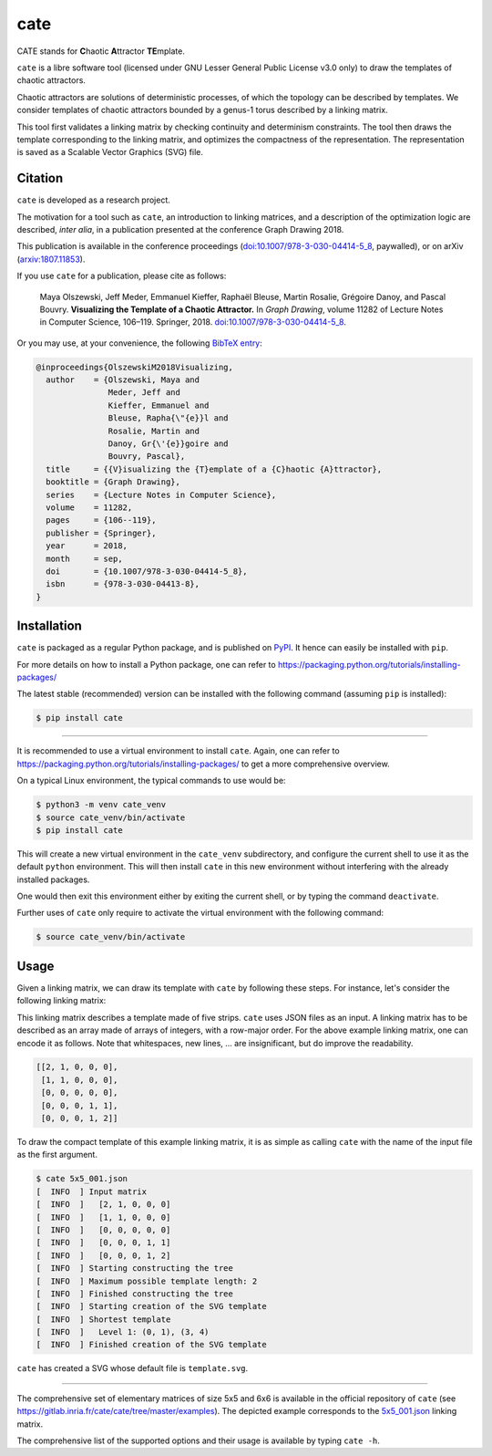 ====
cate
====

|pipeline status| |coverage report|

CATE stands for **C**\ haotic **A**\ ttractor **TE**\ mplate.

``cate`` is a libre software tool (licensed under GNU Lesser General Public
License v3.0 only) to draw the templates of chaotic attractors.

.. SPDX-License-Identifier: LGPL-3.0-only


Chaotic attractors are solutions of deterministic processes, of which the
topology can be described by templates.  We consider templates of chaotic
attractors bounded by a genus-1 torus described by a linking matrix.

This tool first validates a linking matrix by checking continuity and
determinism constraints.
The tool then draws the template corresponding to the linking matrix, and
optimizes the compactness of the representation.  The representation is saved
as a Scalable Vector Graphics (SVG) file.


Citation
--------

``cate`` is developed as a research project.

The motivation for a tool such as ``cate``, an introduction to linking
matrices, and a description of the optimization logic are described, *inter
alia*, in a publication presented at the conference Graph Drawing 2018.

This publication is available in the conference proceedings
(`doi:10.1007/978-3-030-04414-5\_8 <https://doi.org/10.1007/978-3-030-04414-5_8>`__, paywalled),
or on arXiv (`arxiv:1807.11853 <https://arxiv.org/abs/1807.11853>`__).


If you use ``cate`` for a publication, please cite as follows:

  Maya Olszewski, Jeff Meder, Emmanuel Kieffer, Raphaël Bleuse, Martin Rosalie,
  Grégoire Danoy, and Pascal Bouvry.
  **Visualizing the Template of a Chaotic Attractor.**
  In *Graph Drawing*, volume 11282 of Lecture Notes in Computer Science, 106–119.
  Springer, 2018.
  `doi:10.1007/978-3-030-04414-5\_8 <https://doi.org/10.1007/978-3-030-04414-5_8>`__.

Or you may use, at your convenience, the following
`BibTeX entry <https://gitlab.inria.fr/cate/cate/raw/master/doc/OlszewskiM2018Visualizing.bib>`__:

.. code-block:: bibtex

   @inproceedings{OlszewskiM2018Visualizing,
     author    = {Olszewski, Maya and
                  Meder, Jeff and
                  Kieffer, Emmanuel and
                  Bleuse, Rapha{\"{e}}l and
                  Rosalie, Martin and
                  Danoy, Gr{\'{e}}goire and
                  Bouvry, Pascal},
     title     = {{V}isualizing the {T}emplate of a {C}haotic {A}ttractor},
     booktitle = {Graph Drawing},
     series    = {Lecture Notes in Computer Science},
     volume    = 11282,
     pages     = {106--119},
     publisher = {Springer},
     year      = 2018,
     month     = sep,
     doi       = {10.1007/978-3-030-04414-5_8},
     isbn      = {978-3-030-04413-8},
   }


Installation
------------

``cate`` is packaged as a regular Python package, and is published on
`PyPI <https://pypi.org/project/cate/>`__.  It hence can easily be installed
with ``pip``.

For more details on how to install a Python package, one can refer to
https://packaging.python.org/tutorials/installing-packages/

The latest stable (recommended) version can be installed with the following
command (assuming ``pip`` is installed):

.. code-block:: console

   $ pip install cate

----

It is recommended to use a virtual environment to install ``cate``.  Again, one
can refer to https://packaging.python.org/tutorials/installing-packages/ to get
a more comprehensive overview.

On a typical Linux environment, the typical commands to use would be:

.. code-block:: console

   $ python3 -m venv cate_venv
   $ source cate_venv/bin/activate
   $ pip install cate

This will create a new virtual environment in the ``cate_venv`` subdirectory,
and configure the current shell to use it as the default ``python``
environment.  This will then install ``cate`` in this new environment without
interfering with the already installed packages.

One would then exit this environment either by exiting the current shell, or by
typing the command ``deactivate``.

Further uses of ``cate`` only require to activate the virtual environment with
the following command:

.. code-block:: console

   $ source cate_venv/bin/activate


Usage
-----

Given a linking matrix, we can draw its template with ``cate`` by following
these steps.  For instance, let's consider the following linking matrix:

.. image:: https://gitlab.inria.fr/cate/cate/raw/master/doc/5x5_001_matrix.png
   :align: center
   :alt: 5x5 linking matrix

This linking matrix describes a template made of five strips.  ``cate`` uses
JSON files as an input.  A linking matrix has to be described as an array made
of arrays of integers, with a row-major order.  For the above example linking
matrix, one can encode it as follows.  Note that whitespaces, new lines, … are
insignificant, but do improve the readability.

.. code-block:: json

   [[2, 1, 0, 0, 0],
    [1, 1, 0, 0, 0],
    [0, 0, 0, 0, 0],
    [0, 0, 0, 1, 1],
    [0, 0, 0, 1, 2]]

To draw the compact template of this example linking matrix, it is as simple as
calling ``cate`` with the name of the input file as the first argument.

.. code-block:: console

   $ cate 5x5_001.json
   [  INFO  ] Input matrix
   [  INFO  ]   [2, 1, 0, 0, 0]
   [  INFO  ]   [1, 1, 0, 0, 0]
   [  INFO  ]   [0, 0, 0, 0, 0]
   [  INFO  ]   [0, 0, 0, 1, 1]
   [  INFO  ]   [0, 0, 0, 1, 2]
   [  INFO  ] Starting constructing the tree
   [  INFO  ] Maximum possible template length: 2
   [  INFO  ] Finished constructing the tree
   [  INFO  ] Starting creation of the SVG template
   [  INFO  ] Shortest template
   [  INFO  ]   Level 1: (0, 1), (3, 4)
   [  INFO  ] Finished creation of the SVG template

``cate`` has created a SVG whose default file is ``template.svg``.

.. image:: https://gitlab.inria.fr/cate/cate/raw/master/doc/5x5_001_template.png
   :align: center
   :scale: 50
   :alt: template of the 5x5 linking matrix

----

The comprehensive set of elementary matrices of size 5x5 and 6x6 is available
in the official repository of ``cate``
(see https://gitlab.inria.fr/cate/cate/tree/master/examples).
The depicted example corresponds to the
`5x5_001.json <https://gitlab.inria.fr/cate/cate/raw/master/examples/5x5_001.json>`__
linking matrix.

The comprehensive list of the supported options and their usage is available by
typing ``cate -h``.

.. .. .. .. .. .. .. .. .. .. .. .. .. .. .. .. .. .. .. .. .. .. .. .. .. .. ..

.. |pipeline status| image:: https://gitlab.inria.fr/cate/cate/badges/master/pipeline.svg?style=flat-square
   :target: https://gitlab.inria.fr/cate/cate/commits/master
   :alt: pipeline status

.. |coverage report| image:: https://gitlab.inria.fr/cate/cate/badges/master/coverage.svg?style=flat-square
   :target: https://gitlab.inria.fr/cate/cate/-/jobs
   :alt: coverage report
